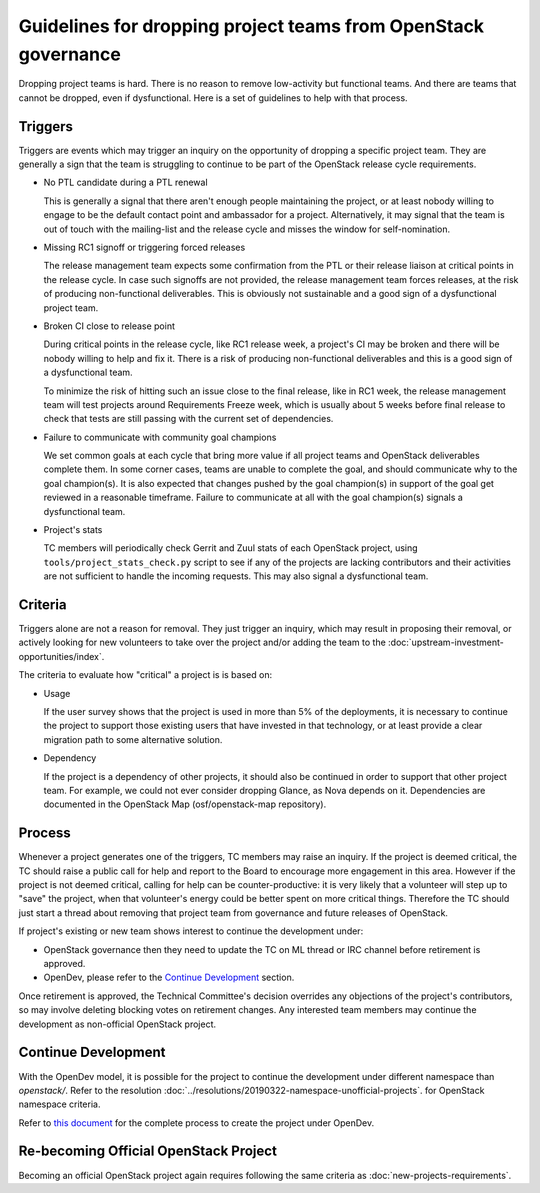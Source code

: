 =================================================================
 Guidelines for dropping project teams from OpenStack governance
=================================================================

Dropping project teams is hard. There is no reason to remove low-activity
but functional teams. And there are teams that cannot be dropped, even if
dysfunctional. Here is a set of guidelines to help with that process.

Triggers
========

Triggers are events which may trigger an inquiry on the opportunity of
dropping a specific project team. They are generally a sign that the team
is struggling to continue to be part of the OpenStack release cycle
requirements.

- No PTL candidate during a PTL renewal

  This is generally a signal that there aren't enough people maintaining
  the project, or at least nobody willing to engage to be the default
  contact point and ambassador for a project. Alternatively, it may signal
  that the team is out of touch with the mailing-list and the release cycle
  and misses the window for self-nomination.

- Missing RC1 signoff or triggering forced releases

  The release management team expects some confirmation from the PTL or
  their release liaison at critical points in the release cycle. In case
  such signoffs are not provided, the release management team forces
  releases, at the risk of producing non-functional deliverables. This is
  obviously not sustainable and a good sign of a dysfunctional project team.

- Broken CI close to release point

  During critical points in the release cycle, like RC1 release week,
  a project's CI may be broken and there will be nobody willing to help and fix
  it. There is a risk of producing non-functional deliverables and this is a
  good sign of a dysfunctional team.

  To minimize the risk of hitting such an issue close to the final release,
  like in RC1 week, the release management team will test projects around
  Requirements Freeze week, which is usually about 5 weeks before final release
  to check that tests are still passing with the current set of dependencies.

- Failure to communicate with community goal champions

  We set common goals at each cycle that bring more value if all project
  teams and OpenStack deliverables complete them. In some corner cases,
  teams are unable to complete the goal, and should communicate why to
  the goal champion(s). It is also expected that changes pushed by the
  goal champion(s) in support of the goal get reviewed in a reasonable
  timeframe. Failure to communicate at all with the goal champion(s)
  signals a dysfunctional team.

- Project's stats

  TC members will periodically check Gerrit and Zuul stats of each OpenStack
  project, using ``tools/project_stats_check.py`` script to see if any of the
  projects are lacking contributors and their activities are not sufficient to
  handle the incoming requests. This may also signal a dysfunctional team.

Criteria
========

Triggers alone are not a reason for removal. They just trigger an inquiry,
which may result in proposing their removal, or actively looking for new
volunteers to take over the project and/or adding the team to the
:doc:`upstream-investment-opportunities/index`.

The criteria to evaluate how "critical" a project is is based on:

- Usage

  If the user survey shows that the project is used in more than 5% of the
  deployments, it is necessary to continue the project to support those
  existing users that have invested in that technology, or at least provide
  a clear migration path to some alternative solution.

- Dependency

  If the project is a dependency of other projects, it should also be
  continued in order to support that other project team. For example, we
  could not ever consider dropping Glance, as Nova depends on it.
  Dependencies are documented in the OpenStack Map (osf/openstack-map
  repository).

Process
=======

Whenever a project generates one of the triggers, TC members may raise an
inquiry. If the project is deemed critical, the TC should raise a public
call for help and report to the Board to encourage more engagement in this
area. However if the project is not deemed critical, calling for help can
be counter-productive: it is very likely that a volunteer will step up to
"save" the project, when that volunteer's energy could be better spent on
more critical things. Therefore the TC should just start a thread about
removing that project team from governance and future releases of OpenStack.

If project's existing or new team shows interest to continue the development under:

- OpenStack governance then they need to update the TC on ML thread or IRC channel
  before retirement is approved.

- OpenDev, please refer to the `Continue Development`_ section.

Once retirement is approved, the Technical Committee's decision overrides any objections
of the project's contributors, so may involve deleting blocking votes on retirement changes.
Any interested team members may continue the development as non-official OpenStack project.

Continue Development
====================

With the OpenDev model, it is possible for the project to continue the development
under different namespace than `openstack/`. Refer to the resolution
:doc:`../resolutions/20190322-namespace-unofficial-projects`. for OpenStack namespace criteria.

Refer to `this document <https://docs.opendev.org/opendev/infra-manual/latest/creators.html>`_
for the complete process to create the project under OpenDev.

Re-becoming Official OpenStack Project
======================================

Becoming an official OpenStack project again requires following the same criteria
as :doc:`new-projects-requirements`.
